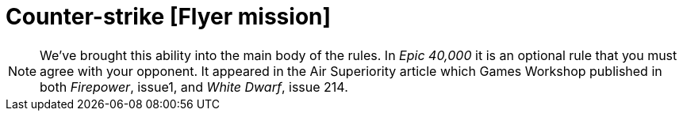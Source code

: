 = Counter-strike [Flyer mission]

[NOTE.e40k]
====
We've brought this ability into the main body of the rules.
In _Epic 40,000_ it is an optional rule that you must agree with your opponent.
It appeared in the Air Superiority article which Games Workshop published in both _Firepower_, issue1, and _White Dwarf_, issue 214.
====